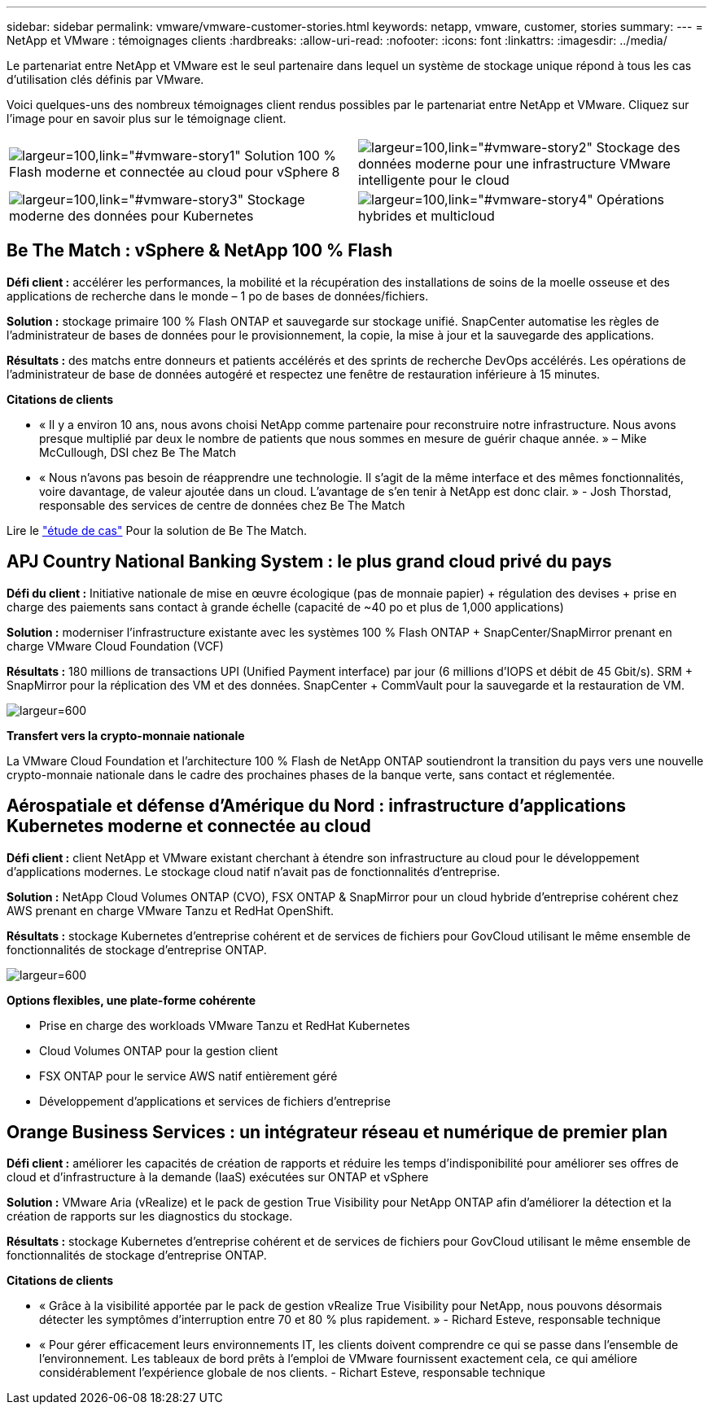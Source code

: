 ---
sidebar: sidebar 
permalink: vmware/vmware-customer-stories.html 
keywords: netapp, vmware, customer, stories 
summary:  
---
= NetApp et VMware : témoignages clients
:hardbreaks:
:allow-uri-read: 
:nofooter: 
:icons: font
:linkattrs: 
:imagesdir: ../media/


[role="lead"]
Le partenariat entre NetApp et VMware est le seul partenaire dans lequel un système de stockage unique répond à tous les cas d'utilisation clés définis par VMware.

Voici quelques-uns des nombreux témoignages client rendus possibles par le partenariat entre NetApp et VMware.  Cliquez sur l'image pour en savoir plus sur le témoignage client.

[cols="50%,50%"]
|===


 a| 
image:vmware-story1.png["largeur=100,link=\"#vmware-story1\""] Solution 100 % Flash moderne et connectée au cloud pour vSphere 8
 a| 
image:vmware-story2.png["largeur=100,link=\"#vmware-story2\""] Stockage des données moderne pour une infrastructure VMware intelligente pour le cloud



 a| 
image:vmware-story3.png["largeur=100,link=\"#vmware-story3\""] Stockage moderne des données pour Kubernetes
 a| 
image:vmware-story4.png["largeur=100,link=\"#vmware-story4\""] Opérations hybrides et multicloud 

|===


== Be The Match : vSphere & NetApp 100 % Flash

*Défi client :* accélérer les performances, la mobilité et la récupération des installations de soins de la moelle osseuse et des applications de recherche dans le monde – 1 po de bases de données/fichiers.

*Solution :* stockage primaire 100 % Flash ONTAP et sauvegarde sur stockage unifié. SnapCenter automatise les règles de l'administrateur de bases de données pour le provisionnement, la copie, la mise à jour et la sauvegarde des applications.

*Résultats :* des matchs entre donneurs et patients accélérés et des sprints de recherche DevOps accélérés. Les opérations de l'administrateur de base de données autogéré et respectez une fenêtre de restauration inférieure à 15 minutes.

*Citations de clients*

* « Il y a environ 10 ans, nous avons choisi NetApp comme partenaire pour reconstruire notre infrastructure. Nous avons presque multiplié par deux le nombre de patients que nous sommes en mesure de guérir chaque année. » – Mike McCullough, DSI chez Be The Match
* « Nous n'avons pas besoin de réapprendre une technologie. Il s'agit de la même interface et des mêmes fonctionnalités, voire davantage, de valeur ajoutée dans un cloud. L’avantage de s’en tenir à NetApp est donc clair. » - Josh Thorstad, responsable des services de centre de données chez Be The Match


Lire le link:https://www.netapp.com/pdf.html?item=/media/70718-CSS-7233-Be-The-Match.pdf["étude de cas"] Pour la solution de Be The Match.



== APJ Country National Banking System : le plus grand cloud privé du pays

*Défi du client :* Initiative nationale de mise en œuvre écologique (pas de monnaie papier) + régulation des devises + prise en charge des paiements sans contact à grande échelle (capacité de ~40 po et plus de 1,000 applications)

*Solution :* moderniser l'infrastructure existante avec les systèmes 100 % Flash ONTAP + SnapCenter/SnapMirror prenant en charge VMware Cloud Foundation (VCF)

*Résultats :* 180 millions de transactions UPI (Unified Payment interface) par jour (6 millions d'IOPS et débit de 45 Gbit/s). SRM + SnapMirror pour la réplication des VM et des données. SnapCenter + CommVault pour la sauvegarde et la restauration de VM.

image:vmware-story2a.png["largeur=600"]

*Transfert vers la crypto-monnaie nationale*

La VMware Cloud Foundation et l'architecture 100 % Flash de NetApp ONTAP soutiendront la transition du pays vers une nouvelle crypto-monnaie nationale dans le cadre des prochaines phases de la banque verte, sans contact et réglementée.



== Aérospatiale et défense d'Amérique du Nord : infrastructure d'applications Kubernetes moderne et connectée au cloud

*Défi client :* client NetApp et VMware existant cherchant à étendre son infrastructure au cloud pour le développement d'applications modernes. Le stockage cloud natif n'avait pas de fonctionnalités d'entreprise.

*Solution :* NetApp Cloud Volumes ONTAP (CVO), FSX ONTAP & SnapMirror pour un cloud hybride d'entreprise cohérent chez AWS prenant en charge VMware Tanzu et RedHat OpenShift.

*Résultats :* stockage Kubernetes d'entreprise cohérent et de services de fichiers pour GovCloud utilisant le même ensemble de fonctionnalités de stockage d'entreprise ONTAP.

image:vmware-story3a.png["largeur=600"]

*Options flexibles, une plate-forme cohérente*

* Prise en charge des workloads VMware Tanzu et RedHat Kubernetes
* Cloud Volumes ONTAP pour la gestion client
* FSX ONTAP pour le service AWS natif entièrement géré
* Développement d'applications et services de fichiers d'entreprise




== Orange Business Services : un intégrateur réseau et numérique de premier plan

*Défi client :* améliorer les capacités de création de rapports et réduire les temps d'indisponibilité pour améliorer ses offres de cloud et d'infrastructure à la demande (IaaS) exécutées sur ONTAP et vSphere

*Solution :* VMware Aria (vRealize) et le pack de gestion True Visibility pour NetApp ONTAP afin d'améliorer la détection et la création de rapports sur les diagnostics du stockage.

*Résultats :* stockage Kubernetes d'entreprise cohérent et de services de fichiers pour GovCloud utilisant le même ensemble de fonctionnalités de stockage d'entreprise ONTAP.

*Citations de clients*

* « Grâce à la visibilité apportée par le pack de gestion vRealize True Visibility pour NetApp, nous pouvons désormais détecter les symptômes d'interruption entre 70 et 80 % plus rapidement. » - Richard Esteve, responsable technique
* « Pour gérer efficacement leurs environnements IT, les clients doivent comprendre ce qui se passe dans l'ensemble de l'environnement. Les tableaux de bord prêts à l'emploi de VMware fournissent exactement cela, ce qui améliore considérablement l'expérience globale de nos clients. - Richart Esteve, responsable technique


